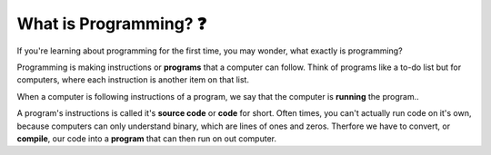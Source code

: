 What is Programming? ❓
=======================

If you're learning about programming for the first time, you may wonder, what exactly is programming?

Programming is making instructions or **programs** that a computer can follow. Think of programs like a to-do list but for computers, where each instruction is another item on that list. 

When a computer is following instructions of a program, we say that the computer is **running** the program..

.. image:: img/source_code_vs_binary.png
	:alt: Source code vs binary
	:align: center

A program's instructions is called it's **source code** or **code** for short. Often times, you can't actually run code on it's own, because computers can only understand binary, which are lines of ones and zeros. Therfore we have to convert, or **compile**, our code into a **program** that can then run on out computer.